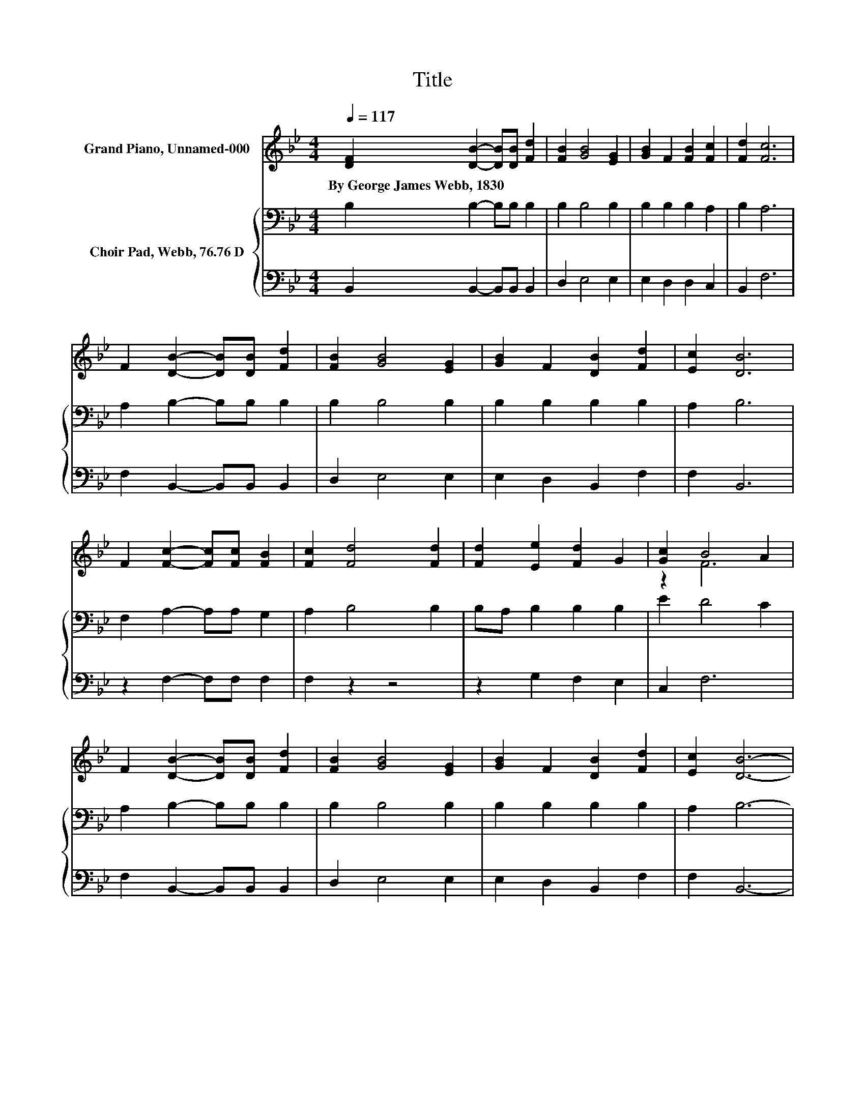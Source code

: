 X:1
T:Title
%%score ( 1 2 ) { 3 | 4 }
L:1/8
Q:1/4=117
M:4/4
K:Bb
V:1 treble nm="Grand Piano, Unnamed-000"
V:2 treble 
V:3 bass nm="Choir Pad, Webb, 76.76 D"
V:4 bass 
V:1
 [DF]2 [DB]2- [DB][DB] [Fd]2 | [FB]2 [GB]4 [EG]2 | [GB]2 F2 [FB]2 [Fc]2 | [Fd]2 [Fc]6 | %4
w: By~George~James~Webb,~1830 * * * *||||
 F2 [DB]2- [DB][DB] [Fd]2 | [FB]2 [GB]4 [EG]2 | [GB]2 F2 [DB]2 [Fd]2 | [Ec]2 [DB]6 | %8
w: ||||
 F2 [Fc]2- [Fc][Fc] [FB]2 | [Fc]2 [Fd]4 [Fd]2 | [Fd]2 [Ee]2 [Fd]2 G2 | [Gc]2 B4 A2 | %12
w: ||||
 F2 [DB]2- [DB][DB] [Fd]2 | [FB]2 [GB]4 [EG]2 | [GB]2 F2 [DB]2 [Fd]2 | [Ec]2 [DB]6- | %16
w: ||||
 [DB]2 z2 z4 |] %17
w: |
V:2
 x8 | x8 | x8 | x8 | x8 | x8 | x8 | x8 | x8 | x8 | x8 | z2 F6 | x8 | x8 | x8 | x8 | x8 |] %17
V:3
 B,2 B,2- B,B, B,2 | B,2 B,4 B,2 | B,2 B,2 B,2 A,2 | B,2 A,6 | A,2 B,2- B,B, B,2 | B,2 B,4 B,2 | %6
 B,2 B,2 B,2 B,2 | A,2 B,6 | F,2 A,2- A,A, G,2 | A,2 B,4 B,2 | B,A, B,2 B,2 B,2 | E2 D4 C2 | %12
 A,2 B,2- B,B, B,2 | B,2 B,4 B,2 | B,2 B,2 B,2 B,2 | A,2 B,6- | B,2 z2 z4 |] %17
V:4
 B,,2 B,,2- B,,B,, B,,2 | D,2 E,4 E,2 | E,2 D,2 D,2 C,2 | B,,2 F,6 | F,2 B,,2- B,,B,, B,,2 | %5
 D,2 E,4 E,2 | E,2 D,2 B,,2 F,2 | F,2 B,,6 | z2 F,2- F,F, F,2 | F,2 z2 z4 | z2 G,2 F,2 E,2 | %11
 C,2 F,6 | F,2 B,,2- B,,B,, B,,2 | D,2 E,4 E,2 | E,2 D,2 B,,2 F,2 | F,2 B,,6- | B,,2 z2 z4 |] %17

